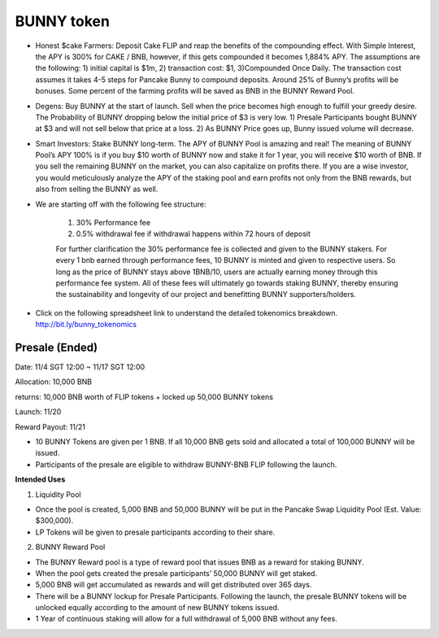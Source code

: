 ************************
BUNNY token
************************

- Honest $cake Farmers: Deposit Cake FLIP and reap the benefits of the compounding effect. With Simple Interest, the APY is 300% for CAKE / BNB, however, if this gets compounded it becomes 1,884% APY. The assumptions are the following: 1) initial capital is $1m, 2) transaction cost: $1, 3)Compounded Once Daily. The transaction cost assumes it takes 4-5 steps for Pancake Bunny to compound deposits. Around 25% of Bunny’s profits will be bonuses. Some percent of the farming profits will be saved as BNB in the BUNNY Reward Pool.
- Degens: Buy BUNNY at the start of launch. Sell when the price becomes high enough to fulfill your greedy desire. The Probability of BUNNY dropping below the initial price of $3 is very low. 1) Presale Participants bought BUNNY at $3 and will not sell below that price at a loss. 2) As BUNNY Price goes up, Bunny issued volume will decrease.
- Smart Investors: Stake BUNNY long-term. The APY of BUNNY Pool is amazing and real! The meaning of BUNNY Pool’s APY 100% is if you buy $10 worth of BUNNY now and stake it for 1 year, you will receive $10 worth of BNB. If you sell the remaining BUNNY on the market, you can also capitalize on profits there. If you are a wise investor, you would meticulously analyze the APY of the staking pool and earn profits not only from the BNB rewards, but also from selling the BUNNY as well.
- We are starting off with the following fee structure:

    1) 30% Performance fee

    2) 0.5% withdrawal fee if withdrawal happens within 72 hours of deposit

    For further clarification the 30% performance fee is collected and given to the BUNNY stakers. For every 1 bnb earned through performance fees, 10 BUNNY is minted and given to respective users. So long as the price of  BUNNY stays above 1BNB/10, users are actually earning money through this performance fee system. All of these fees will ultimately go towards staking BUNNY, thereby ensuring the sustainability and longevity of our project and benefitting BUNNY supporters/holders.


- Click on the following spreadsheet link to understand the detailed tokenomics breakdown. http://bit.ly/bunny_tokenomics


Presale (Ended)
================================================

Date: 11/4 SGT 12:00 ~ 11/17 SGT 12:00

Allocation: 10,000 BNB

returns: 10,000 BNB worth of FLIP tokens + locked up 50,000 BUNNY tokens

Launch: 11/20

Reward Payout: 11/21

- 10 BUNNY Tokens are given per 1 BNB. If all 10,000 BNB gets sold and allocated a total of 100,000 BUNNY will be issued.
- Participants of the presale are eligible to withdraw BUNNY-BNB FLIP following the launch.

**Intended Uses**

1. Liquidity Pool

- Once the pool is created, 5,000 BNB and 50,000 BUNNY will be put in the Pancake Swap Liquidity Pool (Est. Value: $300,000).
- LP Tokens will be given to presale participants according to their share.

2. BUNNY Reward Pool

- The BUNNY Reward pool is a type of reward pool that issues BNB as a reward for staking BUNNY.
- When the pool gets created the presale participants’ 50,000 BUNNY will get staked.
- 5,000 BNB will get accumulated as rewards and will get distributed over 365 days.
- There will be a BUNNY lockup for Presale Participants. Following the launch, the presale BUNNY tokens will be unlocked equally according to the amount of new BUNNY tokens issued.
- 1 Year of continuous staking will allow for a full withdrawal of 5,000 BNB without any fees.

